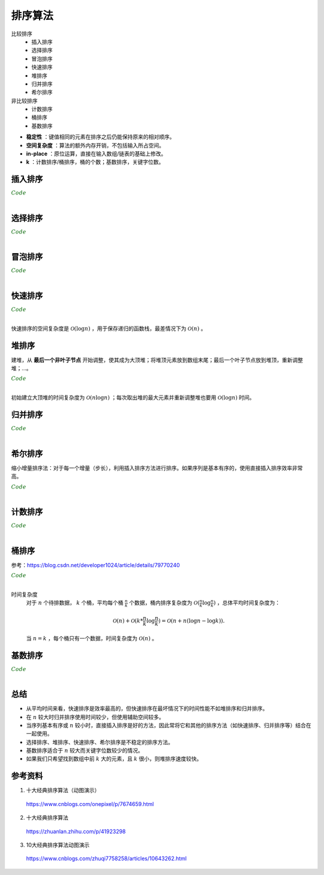 排序算法
===========

比较排序
  - 插入排序
  - 选择排序
  - 冒泡排序
  - 快速排序
  - 堆排序
  - 归并排序
  - 希尔排序

非比较排序
  - 计数排序
  - 桶排序
  - 基数排序

.. image:: ./07_sort.jpg
    :width: 900px
    :align: center

- **稳定性** ：键值相同的元素在排序之后仍能保持原来的相对顺序。

- **空间复杂度** ：算法的额外内存开销，不包括输入所占空间。

- **in-place** ：原位运算，直接在输入数组/链表的基础上修改。

- **k** ：计数排序/桶排序，桶的个数；基数排序，关键字位数。


插入排序
-------------

.. image:: ./07_insertion.gif
    :width: 800px
    :align: center

.. container:: toggle

  .. container:: header

    :math:`\color{darkgreen}{Code}`

  .. code-block:: cpp
    :linenos:

    template<class T>
    void insertionSort(T* arr, int len)
    {
      if(!arr) return;
      for(int i = 1; i < len; ++i)
      {
        int j = i;
        while(arr[j] < arr[j-1])
        {
          swap(arr[j], arr[j-1]);
          -- j;
        }
      }
    }

|

选择排序
-----------

.. image:: ./07_selection.gif
    :width: 800px
    :align: center

.. container:: toggle

  .. container:: header

    :math:`\color{darkgreen}{Code}`

  .. code-block:: cpp
    :linenos:

    template<class T>
    void selectionSort(T* arr, int len)
    {
      if(!arr) return;
      for(int i = 0; i < len - 1; ++i)
      {
        int k = i;
        for(int j = i+1; j < len; ++j)
        {
          if(arr[j] < arr[k]) k = j;
        }
        swap(arr[i], arr[k]);
      }
    }

|

冒泡排序
----------

.. image:: ./07_bubble.gif
    :width: 800px
    :align: center

.. container:: toggle

  .. container:: header

    :math:`\color{darkgreen}{Code}`

  .. code-block:: cpp
    :linenos:

    // 下起泡：大的数下沉
    template<class T>
    void bubbleSort(T* arr, int len)
    {
      if(!arr) return;
      for(int i = 1; i < len; ++i)
      {
        for(int j = 0; j < len - i; ++j)
        {
          if(arr[j] > arr[j+1]) swap(arr[j], arr[j+1]);
        }
      }
    }

    // 上起泡：小的数上浮
    template<class T>
    void bubbleSort(T* arr, int len)
    {
      if(!arr) return;
      for(int i = 0; i < len - 1; ++i)
      {
        for(int j = len - 1; j > i; --j)
        {
          if(arr[j] < arr[j-1]) swap(arr[j], arr[j-1]);
        }
      }
    }

|


快速排序
----------

.. image:: ./07_quick.gif
    :width: 800px
    :align: center

.. container:: toggle

  .. container:: header

    :math:`\color{darkgreen}{Code}`

  .. code-block:: cpp
    :linenos:

    // 全闭区间 [start, end]
    template<class T>
    int partion(T* arr, int start, int end)
    {
      T p = arr[start]; // pivot
      int left = start;
      int right = end + 1;
      while(true)
      {
        while(arr[++left] < p && left < end);
        while(arr[--right] > p);
        if(left >= right) break;
        swap(arr[left], arr[right]);
      }
      swap(arr[start], arr[right]);
      return right;
    }

    template<class T>
    void quickSort(T* arr, int start, int end)
    {
      if(!arr || start >= end) return;
      int p = partion(arr, start, end);
      if(p > start + 1) quickSort(arr, start, p-1);
      if(p < end - 1) quickSort(arr, p+1, end);
    }

|

快速排序的空间复杂度是 :math:`\mathcal{O}(\log n)` ，用于保存递归的函数栈，最差情况下为 :math:`\mathcal{O}(n)` 。


堆排序
--------

.. image:: ./07_heap.gif
    :width: 800px
    :align: center

建堆，从 **最后一个非叶子节点** 开始调整，使其成为大顶堆；将堆顶元素放到数组末尾；最后一个叶子节点放到堆顶，重新调整堆；...。

.. container:: toggle

  .. container:: header

    :math:`\color{darkgreen}{Code}`

  .. code-block:: cpp
    :linenos:

    // 调整堆。区间 [start, end]，除了 start 不满足大顶堆的性质之外，其他节点都满足。
    template<class T>
    void heapAdjust(T* arr, int start, int end)
    {
      T tmp = arr[start];
      for(int i = 2*start+1; i <= end; i = 2*i + 1)
      {
        if(i < end) i = arr[i] > arr[i+1] ? i: i+1;
        if(arr[i] < tmp) break;
        arr[start] = arr[i];
        start = i;
      }
      arr[start] = tmp;
    }

    // 某节点下标为 i，则其左右子节点的下标分别为：2*i+1，2*i+2 。
    template<class T>
    void heapSort(T* arr, int len)
    {
      if(!arr) return;
      for(int k = (len-1-1)/2; k>=0; --k) heapAdjust(arr, k, len-1);
      for(int i = 1; i <= len; ++i)
      {
        swap(arr[0], arr[len-i]);
        heapAdjust(arr, 0, len-1-i);
      }
    }

|

初始建立大顶堆的时间复杂度为 :math:`\mathcal{O}(n \log n)` ；每次取出堆的最大元素并重新调整堆也要用 :math:`\mathcal{O}(\log n)` 时间。

归并排序
-----------

.. image:: ./07_merge.gif
    :width: 800px
    :align: center

.. container:: toggle

  .. container:: header

    :math:`\color{darkgreen}{Code}`

  .. code-block:: cpp
    :linenos:

    // 把有序表 from: [start, mid] 和 from: [mid+1, end] 合并到临时数组 to: [start, end]。
    template<class T>
    void merge(T* from, T* to, int start, int mid, int end)
    {
      int i, j, k;
      for(i = start, j = mid+1, k = start; i <= mid && j <= end; ++k)
      {
        if(from[i] < from[j]) to[k] = from[i++];
        else to[k] = from[j++];
      }
      for(;i <= mid; ) to[k++] = from[i++];
      for(;j <= end; ) to[k++] = from[j++];
    }

    template<class T>
    void mergeSort(T* arr, T* atmp, int start, int end)
    {
      if(start == end) return;
      int mid = start + (end - start) / 2;
      mergeSort(arr, atmp, start, mid);
      mergeSort(arr, atmp, mid+1, end);
      merge(arr, atmp, start, mid, end);
      for(int i = start; i <= end; ++i) arr[i] = atmp[i];
    }

    template<class T>
    void mergeSort(T* arr, int start, int end)
    {
      if(!arr) return;
      T* atmp = new T[MAX_LEN]; // 申请临时空间
      fill(atmp, atmp + MAX_LEN, -1);
      mergeSort(arr, atmp, start, end);
      delete[] atmp;
    }

|

希尔排序
-----------

.. image:: ./07_shell.gif
    :width: 800px
    :align: center

缩小增量排序法：对于每一个增量（步长），利用插入排序方法进行排序。如果序列是基本有序的，使用直接插入排序效率非常高。

.. container:: toggle

  .. container:: header

    :math:`\color{darkgreen}{Code}`

  .. code-block:: cpp
    :linenos:

    template<class T>
    void insertSort(T* arr, int start, int gap, int len)
    {
      for(int i = start + gap; i < len; i += gap)
      {
        int j = i;
        while(arr[j] > arr[j - gap])
        {
          swap(arr[j], arr[j - gap]);
          j -= gap;
        }
      }
    }

    template<class T>
    void shellSort(T* arr, int len)
    {
      if(!arr) return;
      for(int gap = len/2; gap >= 1; gap /= 2)
      {
        for(int start = 0; start < gap; ++ start) insertSort(arr, start, gap, len);
      }
    }

|

计数排序
-----------

.. image:: ./07_counting.gif
    :width: 800px
    :align: center

.. container:: toggle

  .. container:: header

    :math:`\color{darkgreen}{Code}`

  .. code-block:: cpp
    :linenos:

    // 空间复杂度 O(n+k)
    void Sort(vector<int> &arr, int maxVal)
    {
      int len = arr.size();
      if (len < 1) return;

      vector<int> count(maxVal + 1, 0);
      vector<int> tmp(arr);

      for (auto x : arr) count[x]++;

      partial_sum(count.begin(), count.end(), count.begin());

      for (int i = len - 1; i >= 0; --i)
      {
        int val = tmp[i];
        arr[count[val] - 1] = val;
        count[val]--;
      }
    }

    // 空间复杂度 O(k)
    void Sort(vector<int> &arr, int maxVal)
    {
      int len = arr.size();
      if (len < 1) return;

      vector<int> count(maxVal + 1, 0);

      for (auto x : arr) count[x]++;

      int i = 0;
      for (int x = 0; x <= maxVal; ++x)
      {
        while (count[x]-- > 0) arr[i++] = x;
      }
    }

|

桶排序
------------

.. image:: ./07_bucket.gif
    :width: 800px
    :align: center

参考：https://blog.csdn.net/developer1024/article/details/79770240

.. container:: toggle

  .. container:: header

    :math:`\color{darkgreen}{Code}`

  .. code-block:: cpp
    :linenos:

    #include<iterator>
    #include<iostream>
    #include<vector>
    using namespace std;
    const int BUCKET_NUM = 10;

    struct ListNode
    {
        explicit ListNode(int i=0):mData(i),mNext(NULL){}
        ListNode* mNext;
        int mData;
    };

    ListNode* insert(ListNode* head,int val)
    {
        ListNode dummyNode;
        ListNode *newNode = new ListNode(val);
        ListNode *pre,*curr;
        dummyNode.mNext = head;
        pre = &dummyNode;
        curr = head;
        while(NULL!=curr && curr->mData<=val)
        {
            pre = curr;
            curr = curr->mNext;
        }
        newNode->mNext = curr;
        pre->mNext = newNode;
        return dummyNode.mNext;
    }
    ListNode* Merge(ListNode *head1,ListNode *head2)
    {
        ListNode dummyNode;
        ListNode *dummy = &dummyNode;
        while(NULL!=head1 && NULL!=head2)
        {
            if(head1->mData <= head2->mData)
            {
                dummy->mNext = head1;
                head1 = head1->mNext;
            }
            else
            {
                dummy->mNext = head2;
                head2 = head2->mNext;
            }
            dummy = dummy->mNext;
        }
        if(NULL!=head1) dummy->mNext = head1;
        if(NULL!=head2) dummy->mNext = head2;

        return dummyNode.mNext;
    }
    void BucketSort(int n,int arr[])
    {
        vector<ListNode*> buckets(BUCKET_NUM,(ListNode*)(0));

        // 插入桶中
        for(int i=0;i<n;++i)
        {
            int index = arr[i]/BUCKET_NUM;
            ListNode *head = buckets.at(index);
            buckets.at(index) = insert(head,arr[i]);
        }

        // 合并各个桶中的排序结果
        ListNode *head = buckets.at(0);
        for(int i=1;i<BUCKET_NUM;++i)
        {
            head = Merge(head,buckets.at(i));
        }

        // 结果输出到 arr
        for(int i=0;i<n;++i)
        {
            arr[i] = head->mData;
            head = head->mNext;
        }
    }

|

时间复杂度
   对于 :math:`n` 个待排数据， :math:`k` 个桶，平均每个桶 :math:`\frac{n}{k}` 个数据，桶内排序复杂度为 :math:`\mathcal{O}(\frac{n}{k} \log \frac{n}{k})` ，总体平均时间复杂度为：

   .. math::

      \mathcal{O}(n) + \mathcal{O}(k * \frac{n}{k} \log \frac{n}{k}) = \mathcal{O}(n + n(\log n - \log k)).

   当 :math:`n = k` ，每个桶只有一个数据，时间复杂度为 :math:`\mathcal{O}(n)` 。


基数排序
--------------

.. image:: ./07_radix.gif
    :width: 800px
    :align: center


.. container:: toggle

  .. container:: header

    :math:`\color{darkgreen}{Code}`

  .. code-block:: cpp
    :linenos:

    // digit 表示关键字位数
    void radixSort(int* arr, int len, int digit)
    {
      if(!arr) return;

      vector<vector<int>> radix(10, vector<int>{});
      int order = 1;
      while(digit--)
      {
        for(int i = 0; i < len; ++i)
        {
          int idx = (arr[i] / order) % 10;
          radix[idx].emplace_back(arr[i]);
        }

        int k = 0;
        for(int i = 0; i < 10; ++i)
        {
          int j = 0;
          while (j < radix[i].size()) arr[k++] = radix[i][j++];
          while (j--) radix[i].pop_back();
        }

        order *= 10;
      }
    }

|

总结
-------------

- 从平均时间来看，快速排序是效率最高的，但快速排序在最坏情况下的时间性能不如堆排序和归并排序。

- 在 :math:`n` 较大时归并排序使用时间较少，但使用辅助空间较多。

- 当序列基本有序或 :math:`n` 较小时，直接插入排序是好的方法，因此常将它和其他的排序方法（如快速排序、归并排序等）结合在一起使用。

- 选择排序、堆排序、快速排序、希尔排序是不稳定的排序方法。

- 基数排序适合于 :math:`n` 较大而关键字位数较少的情况。

- 如果我们只希望找到数组中前 :math:`k` 大的元素，且 :math:`k` 很小，则堆排序速度较快。


参考资料
------------

1. 十大经典排序算法（动图演示）

  https://www.cnblogs.com/onepixel/p/7674659.html

2. 十大经典排序算法

  https://zhuanlan.zhihu.com/p/41923298

3. 10大经典排序算法动图演示

  https://www.cnblogs.com/zhuqi7758258/articles/10643262.html
